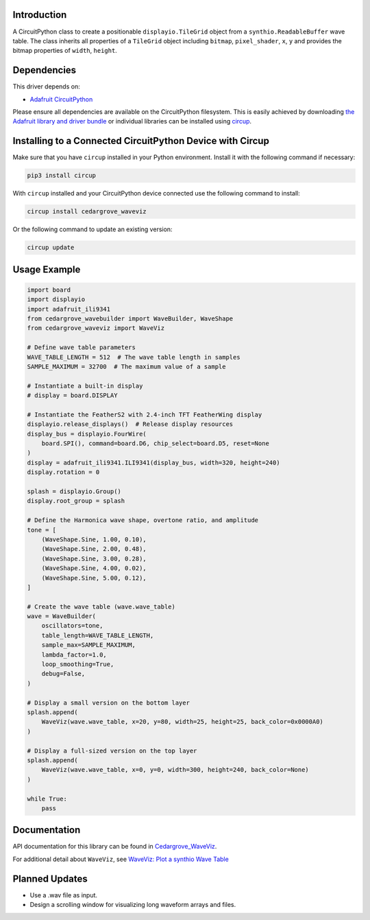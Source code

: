 Introduction
============

.. image:: https://github.com/CedarGroveStudios/CircuitPython_WaveViz/blob/main/media/harmonica_wave_TFT.jpeg
    :width: 400

.. image:: https://img.shields.io/discord/327254708534116352.svg
    :target: https://adafru.it/discord
    :alt: Discord


.. image:: https://github.com/CedarGroveStudios/Cedargrove_CircuitPython_WaveViz/workflows/Build%20CI/badge.svg
    :target: https://github.com/CedarGroveStudios/Cedargrove_CircuitPython_WaveViz/actions
    :alt: Build Status


.. image:: https://img.shields.io/badge/code%20style-black-000000.svg
    :target: https://github.com/psf/black
    :alt: Code Style: Black

A CircuitPython class to create a positionable ``displayio.TileGrid`` object
from a ``synthio.ReadableBuffer`` wave table. The class inherits all
properties of a ``TileGrid`` object including ``bitmap``, ``pixel_shader``, ``x``, ``y``
and provides the bitmap properties of ``width``, ``height``.


Dependencies
=============
This driver depends on:

* `Adafruit CircuitPython <https://github.com/adafruit/circuitpython>`_

Please ensure all dependencies are available on the CircuitPython filesystem.
This is easily achieved by downloading
`the Adafruit library and driver bundle <https://circuitpython.org/libraries>`_
or individual libraries can be installed using
`circup <https://github.com/adafruit/circup>`_.


Installing to a Connected CircuitPython Device with Circup
==========================================================

Make sure that you have ``circup`` installed in your Python environment.
Install it with the following command if necessary:

.. code-block:: shell

    pip3 install circup

With ``circup`` installed and your CircuitPython device connected use the
following command to install:

.. code-block:: shell

    circup install cedargrove_waveviz

Or the following command to update an existing version:

.. code-block:: shell

    circup update

Usage Example
=============

.. image:: https://github.com/CedarGroveStudios/CircuitPython_WaveViz/blob/main/media/waveviz_simpletest.png
    :width: 400

.. code-block:: python

    import board
    import displayio
    import adafruit_ili9341
    from cedargrove_wavebuilder import WaveBuilder, WaveShape
    from cedargrove_waveviz import WaveViz

    # Define wave table parameters
    WAVE_TABLE_LENGTH = 512  # The wave table length in samples
    SAMPLE_MAXIMUM = 32700  # The maximum value of a sample

    # Instantiate a built-in display
    # display = board.DISPLAY

    # Instantiate the FeatherS2 with 2.4-inch TFT FeatherWing display
    displayio.release_displays()  # Release display resources
    display_bus = displayio.FourWire(
        board.SPI(), command=board.D6, chip_select=board.D5, reset=None
    )
    display = adafruit_ili9341.ILI9341(display_bus, width=320, height=240)
    display.rotation = 0

    splash = displayio.Group()
    display.root_group = splash

    # Define the Harmonica wave shape, overtone ratio, and amplitude
    tone = [
        (WaveShape.Sine, 1.00, 0.10),
        (WaveShape.Sine, 2.00, 0.48),
        (WaveShape.Sine, 3.00, 0.28),
        (WaveShape.Sine, 4.00, 0.02),
        (WaveShape.Sine, 5.00, 0.12),
    ]

    # Create the wave table (wave.wave_table)
    wave = WaveBuilder(
        oscillators=tone,
        table_length=WAVE_TABLE_LENGTH,
        sample_max=SAMPLE_MAXIMUM,
        lambda_factor=1.0,
        loop_smoothing=True,
        debug=False,
    )

    # Display a small version on the bottom layer
    splash.append(
        WaveViz(wave.wave_table, x=20, y=80, width=25, height=25, back_color=0x0000A0)
    )

    # Display a full-sized version on the top layer
    splash.append(
        WaveViz(wave.wave_table, x=0, y=0, width=300, height=240, back_color=None)
    )

    while True:
        pass



Documentation
=============
API documentation for this library can be found in `Cedargrove_WaveViz <https://github.com/CedarGroveStudios/CircuitPython_WaveViz/blob/main/media/pseudo_rtd_cedargrove_waveviz.pdf>`_.

.. image:: https://github.com/CedarGroveStudios/CircuitPython_WaveViz/blob/main/media/waveviz_api_page1a.png

For additional detail about ``WaveViz``, see `WaveViz: Plot a synthio Wave Table <https://adafruit-playground.com/u/CGrover/pages/waveviz-plot-a-synthio-wave-table>`_

Planned Updates
===============
* Use a .wav file as input.
* Design a scrolling window for visualizing long waveform arrays and files.
